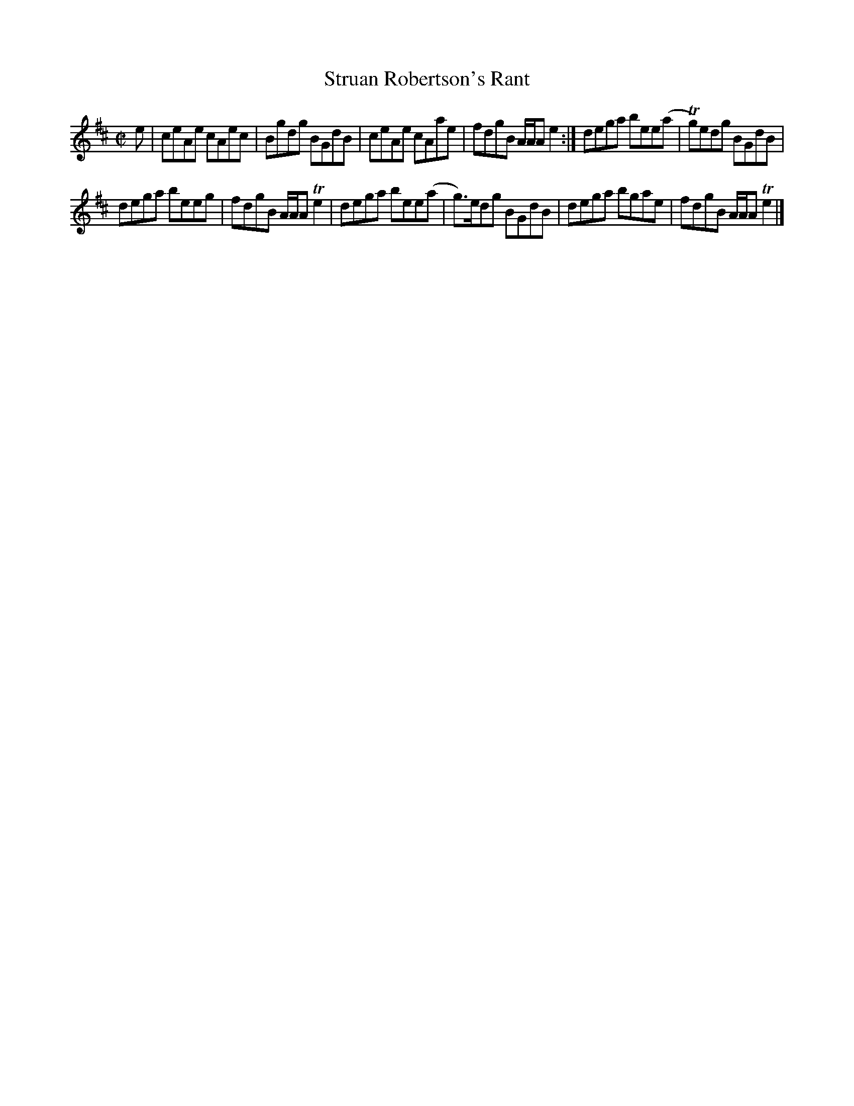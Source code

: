 X: 60
T: Struan Robertson's Rant
%R: reel
B: Urbani & Liston "A Selection of Scotch, English Irish, and Foreign Airs", Edinburgh 1800, p.25 #2
F: http://www.vwml.org/browse/browse-collections-dance-tune-books/browse-urbani1800
Z: 2014 John Chambers <jc:trillian.mit.edu>
M: C|
L: 1/8
K: Amix
e |\
ceAe cAec | Bgdg BGdB |\
ceAe cAae | fdgB A/A/A e2 :|\
dega bee(a | Tg)edg BGdB |
dega beeg | fdgB A/A/A Te2 |\
dega bee(a | g)>edg BGdB |\
dega bgae | fdgB A/A/A Te2 |]
